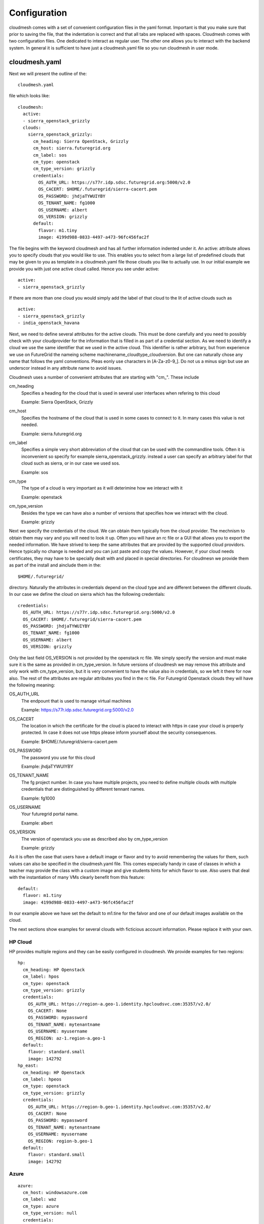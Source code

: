 Configuration
======================================================================

cloudmesh comes with a set of convenient configuration files in the yaml format. Important is that you make sure that prior to saving the file, that the indentation is correct and that all tabs are replaced with spaces.
Cloudmesh comes with two configuration files. One dedicated to interact as regular user. The other one allows you to interact with the backend system. In general it is sufficient to have just a cloudmesh.yaml file so you run cloudmesh in user mode.


cloudmesh.yaml
----------------------------------------------------------------------

Next we will present the outline of the::

   cloudmesh.yaml 

file which looks like::

  cloudmesh:
    active: 
    - sierra_openstack_grizzly
    clouds:
      sierra_openstack_grizzly:
        cm_heading: Sierra OpenStack, Grizzly
        cm_host: sierra.futuregrid.org
        cm_label: sos
        cm_type: openstack
        cm_type_version: grizzly
        credentials:
          OS_AUTH_URL: https://s77r.idp.sdsc.futuregrid.org:5000/v2.0
          OS_CACERT: $HOME/.futuregrid/sierra-cacert.pem
          OS_PASSWORD: jhdjaTYWUIYBY
          OS_TENANT_NAME: fg1000
          OS_USERNAME: albert
          OS_VERSION: grizzly
        default:
          flavor: m1.tiny
          image: 4199d988-0833-4497-a473-96fc456fac2f

The file begins with the keyword cloudmesh and has all further information indented under it. An active: attribute allows you to specify clouds that you would like to use. This enables you to select from a large list of predefined clouds that may be given to you as template in a cloudmesh.yaml file those clouds you like to actually use. In our initial example we provide you with just one active cloud called. Hence you see under active: ::

  active:
  - sierra_openstack_grizzly

If there are more than one cloud you would simply add the label of that cloud to the lit of active clouds such as ::

  active:
  - sierra_openstack_grizzly
  - india_openstack_havana

Next, we need to define several attributes for the active clouds. This must be done carefully and you need to possibly check with your cloudprovider for the information that is filled in as part of a credential section. As we need to identify a cloud we use the same identifier that we used in the active cloud. This identifier is rather arbitrary, but from experience we use on FutureGrid the nameing scheme machinename_cloudtype_cloudversion. But one can naturally chose any name that follows the yaml conventions. Pleas eonly use characters in [A-Za-z0-9_]. Do not us a minus sign but use an underscor instead in any attribute name to avoid issues.

Cloudmesh uses a number of convenient attributes that are starting with "cm_". These include

cm_heading
  Specifies a heading for the cloud that is used in several user interfaces when refering to this cloud
  
  Example: Sierra OpenStack, Grizzly

cm_host
  Specifies the hostname of the cloud that is used in some cases to connect to it. 
  In many cases this value is not needed.
  
  Example: sierra.futuregrid.org

cm_label
  Specifies a simple very short abbreviation of the cloud that can 
  be used with the commandline tools. Often it is inconvenient so specify for example    
  sierra_openstack_grizzly. instead a user can specify an arbitrary label for that cloud 
  such as sierra, or in our case we used sos.
  
  Example: sos

cm_type
  The type of a cloud is very important as it will deterimine how we interact with it

  Example: openstack

cm_type_version
  Besides the type we can have also a number of versions that specifies how we interact with the cloud.

  Example: grizzly
 
Next we specify the credentials of the cloud. We can obtain them typically from the cloud provider. The mechnism to obtain them may vary and you will need to look it up. Often you will have an rc file or a GUI that allows you to export the needed information. We have strived to keep the same attributes that are provided by the supported cloud providors. Hence typically no change is needed and you can just paste and copy the values. However, if your cloud needs certificates, they may have to be specially dealt with and placed in special directories. For cloudmesn we provide them as part of the install and ainclude them in the::

  $HOME/.futuregrid/ 

directory. Naturally the attributes in credentials depend on the cloud type and are different between the different clouds. In our case we define the cloud on sierra which has the following credentials::

        credentials:
          OS_AUTH_URL: https://s77r.idp.sdsc.futuregrid.org:5000/v2.0
          OS_CACERT: $HOME/.futuregrid/sierra-cacert.pem
          OS_PASSWORD: jhdjaTYWUIYBY
          OS_TENANT_NAME: fg1000
          OS_USERNAME: albert
          OS_VERSION: grizzly

Only the last field OS_VERSION is not provided by the openstack rc file. We simply specify the version and must make sure it is the same as provided in cm_type_version. In future versions of cloudmesh we may remove this attribute and only work with cm_type_version, but it is very convenient to have the value also in credentials, so we left it there for now also. The rest of the attributes are regular attributes you find in the rc file. For Futuregrid Openstack clouds they will have the following meaning:

OS_AUTH_URL
  The endpount that is used to manage virtual machines   

  Example: https://s77r.idp.sdsc.futuregrid.org:5000/v2.0

OS_CACERT
  The location in which the certificate for the cloud is placed to interact with https in case your cloud is
  properly protected. In case it does not use https please inform yourself about the security consequences.

  Example: $HOME/.futuregrid/sierra-cacert.pem

OS_PASSWORD
  The password you use for this cloud

  Example: jhdjaTYWUIYBY

OS_TENANT_NAME
  The fg project number. In case you have multiple projects, you need to define multiple clouds 
  with multiple credentials that are distinguished by different tennant names.

  Example: fg1000

OS_USERNAME
  Your futuregrid portal name.

  Example: albert

OS_VERSION
  The version of openstack you use as described also by cm_type_version

  Example: grizzly

As it is often the case that users have a default image or flavor and try to avoid remembering the values for them, such values can also be specified in the cloudmesh.yaml file. This comes especially handy in case of classes in which a teacher may provide the class with a custom image and give students hints for which flavor to use. Also users that deal with the instantiation of many VMs clearly benefit from this feature::

  default:
    flavor: m1.tiny
    image: 4199d988-0833-4497-a473-96fc456fac2f

In our example above we have set the default to  m1.tine for the falvor and one of our default images available on the cloud. 

The next sections show examples for several clouds with ficticious account information. Please replace it with your own.

HP Cloud
~~~~~~~~~~~~~~~~~~~~~~~~~~~~~~~~~~~~~~~~~~~~~~~~~~~~~~~~~~~~~~~~~~~~~~

HP provides multiple regions and they can be easily configured in cloudmesh. We provide examples for two regions::

    hp:
      cm_heading: HP Openstack
      cm_label: hpos
      cm_type: openstack
      cm_type_version: grizzly
      credentials:
        OS_AUTH_URL: https://region-a.geo-1.identity.hpcloudsvc.com:35357/v2.0/
        OS_CACERT: None
        OS_PASSWORD: mypassword
        OS_TENANT_NAME: mytenantname
        OS_USERNAME: myusername
        OS_REGION: az-1.region-a.geo-1
      default:
        flavor: standard.small
        image: 142792
    hp_east:
      cm_heading: HP Openstack
      cm_label: hpeos
      cm_type: openstack
      cm_type_version: grizzly
      credentials:
        OS_AUTH_URL: https://region-b.geo-1.identity.hpcloudsvc.com:35357/v2.0/
        OS_CACERT: None
        OS_PASSWORD: mypassword
        OS_TENANT_NAME: mytenantname
        OS_USERNAME: myusername
        OS_REGION: region-b.geo-1
      default:
        flavor: standard.small
        image: 142792


Azure
~~~~~~~~~~~~~~~~~~~~~~~~~~~~~~~~~~~~~~~~~~~~~~~~~~~~~~~~~~~~~~~~~~~~~~

::

    azure:
      cm_host: windowsazure.com
      cm_label: waz
      cm_type: azure
      cm_type_version: null
      credentials:
        managementcertfile: $HOME/.futuregrid/azure_managementCertificate.pem
        servicecertfile: $HOME/.futuregrid/azure_serviceCertificate.pfx
        subscriptionid: 367367382-7687-6767-6767-6876dsa87ds
        thumbprint: $HOME/.futuregrid/azure_thumbprint
      default:
        flavor: ExtraSmall
        image: b39f27a8b8c64d52b05eac6a62ebad85__Ubuntu_DAILY_BUILD-saucy-13_10-amd64-server-20130930-en-us-30GB
        location: East US


Amazon Web Services
----------------------

::

    aws:
      cm_host: aws.amazon.com
      cm_label: aws
      cm_type: aws
      cm_type_version: null
      credentials:
        access_key_id: ABCDHJLKHLDKJHLDKJH
        keyname: cloudmesh
        privatekeyfile: $HOME/.futuregrid/aws_pk.pem
        secret_access_key: abcgfiuegfiuesgfudsgfgdskjgfkdjsg
        userid: albert
      default:
        flavor: m1.small
        image: ami-fbb2fc92
        location: us-east-1


India
~~~~~~~~~~~~~~~~~~~~~~~~~~~~~~~~~~~~~~~~~~~~~~~~~~~~~~~~~~~~~~~~~~~~~~

Note the endpoint is wrong.

::

    india_openstack_havana:
      cm_heading: Sierra OpenStack, Grizzly
      cm_host: india.futuregrid.org
      cm_label: iosh
      cm_type: openstack
      cm_type_version: havana
      credentials:
        OS_AUTH_URL: https://i57r.idp.iu.futuregrid.org:5000/v2.0
        OS_CACERT: $HOME/.futuregrid/india_cacert.pem
        OS_PASSWORD: uetruieiuf
        OS_TENANT_NAME: fg1000
        OS_USERNAME: albert
        OS_VERSION: havana
      default:
        flavor: m1.tiny
        image: 4199d988-0833-4497-a473-96fc456fac2f




Sierra
~~~~~~~~~~~~~~~~~~~~~~~~~~~~~~~~~~~~~~~~~~~~~~~~~~~~~~~~~~~~~~~~~~~~~~

::

    sierra_openstack_grizzly:
      cm_heading: Sierra OpenStack, Grizzly
      cm_host: sierra.futuregrid.org
      cm_label: sos
      cm_type: openstack
      cm_type_version: grizzly
      credentials:
        OS_AUTH_URL: https://s77r.idp.sdsc.futuregrid.org:5000/v2.0
        OS_CACERT: $HOME/.futuregrid/sierra-cacert.pem
        OS_PASSWORD: 63763876827
        OS_TENANT_NAME: fg1000
        OS_USERNAME: albert
        OS_VERSION: grizzly
      default:
        flavor: m1.tiny
        image: 4199d988-0833-4497-a473-96fc456fac2f


Alamo
~~~~~~~~~~~~~~~~~~~~~~~~~~~~~~~~~~~~~~~~~~~~~~~~~~~~~~~~~~~~~~~~~~~~~~
Although Alamo on FG is an openstack grizzly cloud, it is not as sophisticated configured as the clouds on india and sierra. Instead is uses for horizon the username and password from the openstack portal, but does not expose its native cloud interfaces through the https protocol. Instead it only offers access with the limited EC2 cloud interfaces that are inferior in capabilities to the openstack interfaces. Here is an example::


    alamo:
      cm_host: alamo.futuregrid.org
      cm_label: alamo
      cm_type: ec2
      cm_type_version: null
      credentials:
        EC2_PRIVATE_KEY: $HOME/.futuregrid/alamo/pk.pem
        EC2_CERT: $HOME/.futuregrid/alamo/cert.pem
        NOVA_CERT: $HOME/.futuregrid/alamo/cacert.pem
        EUCALYPTUS_CERT: $HOME/.futuregrid/alamo/cacert.pem
        EC2_URL: https://openstack.futuregrid.tacc.utexas.edu:8773/services/Cloud
        EC2_ACCESS_KEY: hfghfgejfhfdgjdhgjdhdgfjdhfgjhdg
        EC2_SECRET_KEY: utiutiueteyuieywiuywiuweyriuweyu
        keyname: cloudmesh
        userid: albert
      default:
        flavor: m1.small
        image: ami-fbb2fc92
        location: us-east-1


A complete example
~~~~~~~~~~~~~~~~~~~~~~

A more complete example of a cloudmesh.yaml file is available at 

 * https://github.com/cloudmesh/cloudmesh/blob/master/etc/cloudmesh.yaml

Here you need to replace all varibles in brackets. However there is a more convenient way to do this with an additional yaml file that is called me.yaml



cloudmesh-server.yaml
----------------------------------------------------------------------

Cloudmesh contains also a configuration file which i used to interface with some server functionality. THis is only needed for some advanced concepts such as power and temperature management as wel as bare metal provisioning. As we at times modify the server yaml file and add new features we have added a meta attribute to the file to document the version and the type::

  meta:
    yaml_version: 2.0
    kind: server
  cloudmesh:
    server:
      ... all other text gis here ...

In addition a file starts with the attributes cloudmesh and server. All other contents is indented under server.

Debugging
~~~~~~~~~~~~~

cloudmesh allows to set the debug level conveniently via the loglevel attribute. Furthermore, one can disable the use of the production environment (which disables the use of LDAP) while setting the production attribute to False::

  server:
    loglevel: DEBUG
    production: False


Web UI
~~~~~~~~~~~~

Cloudmesh contains an optional Web UI interface that can be used to interface with various clouds similar to horizon. However in contrast to Horizopn it is not limited to OpenStack. It also provides access to temperature data and user interfaces to bare metal provisioning. These may be role based and not every user may be allowed to access them. Thus they may not see links in the user interface for them. Only priveleged users will. 

The userinterface can be configured as follows::

    webui:
        host: 127.0.0.1
        port: 5555
        secret: development key
        browser: True
        page: ""

The host on which the server is placeed is either specified by ip or hostname. A port on which the ui is started needs to be specified. In addition a secret key has to be specified to enable some security settings. It is best to use a key that is very difficult to crack.

If you set the browser variable to true, cloudmesh will automatically upon restart open a web page. The web page can be specified via the page attribute. If you specify "" it will go to the home page. This is useful if you like to develop cloudmesh and like to repeatedly open a particular page you work on. 

LDAP Integration
~~~~~~~~~~~~~~~~~

Cloudmesh can be configured to read usernames from an LDAP server. On FutureGrid we use the server configured for our FG users. However you can certainly manage your own LDAP server. The configuration is done via a proxy server that allows you to execute ldap commands. This allows you to connect to the proxy server as other servers may not allow to access the LDAP server as it is behind a firewall. The dn location of the people and groups are also specifiable::

    ldap:
        with_ldap: False
        hostname: localhost
        cert: /Users/neu/.futuregrid/FGLdapCacert.pem
        proxyhost: <ip>
        proxyuser: <username>
        proxyldap: proxy.<yourdomain.org>
        personbase: "ou=People,dc=futuregrid,dc=org"
        projectbase: "ou=Groups,dc=futuregrid,dc=org"

Baremetal provisioning with teefa
~~~~~~~~~~~~~~~~~~~~~~~~~~~~~~~~~~~

We are in the process of integrating bare metal provisioning with teefaa which is part of cloudmesh and provides a very elementary mechnism of conducting bare metal provisioning. To do that you must specify a username that allows you to conduct bare metal provisioning. We assme that teefaa is installed in::

  username@hostname:~/teefaa

Furthermore, it could be tha the ipp to the control network is separate from the hostname and if so it can be specified with the bmcname attribute::

    teefaa:
        username: <username>
        hostname: <hostname>
        bmcname: <bmc-hostname>
        dir: teefaa

In addition to setting up the teefaa environment, cloudmesh contains a role based policy management that enables the administrator to grant certain users bare metal access to a specified set of resources. This is controlled by the following configureation parameters::

    provisioner:
        clusters:
        - india
        - sierra
        policy:
          users:
            albert:
              - i[064-066,068]
              - b[001-002]
          projects:
             fg1000:
              - i[064-066,068]


First we set up on which clusters it is allowed to conduct bare metal provisioning. Than we set a policy either for users or projects. For users we use simply the username (in our case the futuregrid username, currently we assume the same username on all machines) and the hostlist of all hosts that can be provisioned by that user. IN case we define it an a per project basis, we replace the username with the projectid. The information of projectid and username is found in the LDAP server as part of the people and group ids.

Clusters
~~~~~~~~~~~~

To access the control network of the clusters you can specify a username and password for each cluster. This is done via the following configuration::


    clusters:
        india:
            bmc:
                user: <username>
                password: <password>
                proxy: 
                   ip: <proxyip>
                   user: <proxyusername>
        echo:
                user: <username>
                password: <password>
                proxy: 
                   ip: <proxyip>
                   user: <proxyusername>
        bravo:
            pxe:
                proxy: 
                   ip: <ip>
                   user: <username>
            bmc:
                user: <username>
                password: <password>
                proxy: 
                   ip: <proxyip>
                   user: <proxyusername>

Note that you have te ability to specify a proxy machine in case the access to the control network is behind a firewall. Also it is possible to specify different usernames for access to pxe and bmc.

Roles
~~~~~~~

The portal framework can specify explicitly different roles and users and projects to restrict access to 
specific web pages. Some of the information such as active users and projects are fetsched frm the LDAP server for the role "user".

However, two specific roles can be explicitly set, such as the admin and rain roles. Here it is possible to add usernames or project numbers and the specified user in the projects or the explicitly specified users will have the given role. This allows a fine grained control of users and roles. Additional roles could be added and become useful for customized plugins to cloudmesh to expose features seclectively.

todo::

    roles:
        user:
           users: 
           - active
           projects:
           - active
        admin:
           users:
           - albert
           projects:
           - fg1000
           - fg1001
        rain:
            users:
            - albert
            projects:
            - fg1000

Keystone server
~~~~~~~~~~~~~~~~~~

certain actions of a keystone server may not be executed by a regular user. in his case the server yaml file allows you to use an administrative account that can be configured under the keystone attribute::

    keystone:
        sierra_openstack_grizzly:    
            OS_AUTH_URL : https://<ipsdsc>:35357/v2.0
            OS_CACERT : $HOME/.futuregrid/sierra-cacert.pem
            OS_PASSWORD : <password>
            OS_TENANT_NAME : <tenant>
            OS_USERNAME : <username>
        india_openstack_essex:
            OS_AUTH_URL : http://<ipindia>:5000/v2.0
            OS_PASSWORD : <password>
            OS_TENANT_NAME : <tenant>
            OS_USERNAME : <username>
            OS_CACERT : None

please note that the names of the clouds need to be the exact names used as in cloudmesh.yaml. The username and password can be obtained from the cloud administrator if allowed.

Mongo
~~~~~~

currently we use mongo to save the state of cloudmesh. We have created an easy schem to separate information and we simply recommend to reuse the mongo section from the server yaml example file. Simply change the valeus for username, password, and key to values you like if you set it up on your local machine::

    mongo:
        db: cloudmesh
        host: localhost
        port: 27017
        path: ~/.futuregrid/mongodb
        username: <username>
        password: <password>
        collections:
            inventory:
                db: inventory
            cloudmesh:
                db: cloudmesh
            profile:
                db: cloudmesh
            user:
                db: user
            metric:
                db: metric
            clouds:
                db: clouds
            pbs:
                db: hpc
            qstat:
                db: hpc
            qinfo:
                db: hpc
            pbsnodes:
                db: hpc
            launcher:
                db: launcher
            pagestatus:
                db: defaults
            password:
                key: <key>
                db: hallo
            defaults:
                db: defaults
            experiment:
                db: experiment
            store:
                db: store

Complete Example
~~~~~~~~~~~~~~~~~~

An example cloudmesh_server.yaml file is located at

* https://github.com/cloudmesh/cloudmesh/blob/master/etc/cloudmesh_server.yaml

Other Yaml files
-----------------

* https://github.com/cloudmesh/cloudmesh/blob/master/etc/cloudmesh_bootspec.yaml

* https://github.com/cloudmesh/cloudmesh/blob/master/etc/cloudmesh_celery.yaml

Note the the ip addresses in this file are ficticious
* https://github.com/cloudmesh/cloudmesh/blob/master/etc/cloudmesh_cluster.yaml

* https://github.com/cloudmesh/cloudmesh/blob/master/etc/cloudmesh_launcher.yaml


Me Sample
------------

* https://github.com/cloudmesh/cloudmesh/blob/master/etc/me-sample.yaml
* https://github.com/cloudmesh/cloudmesh/blob/master/etc/me.yaml
